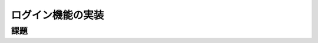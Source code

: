============================================================================
ログイン機能の実装
============================================================================

課題
============================================================================

